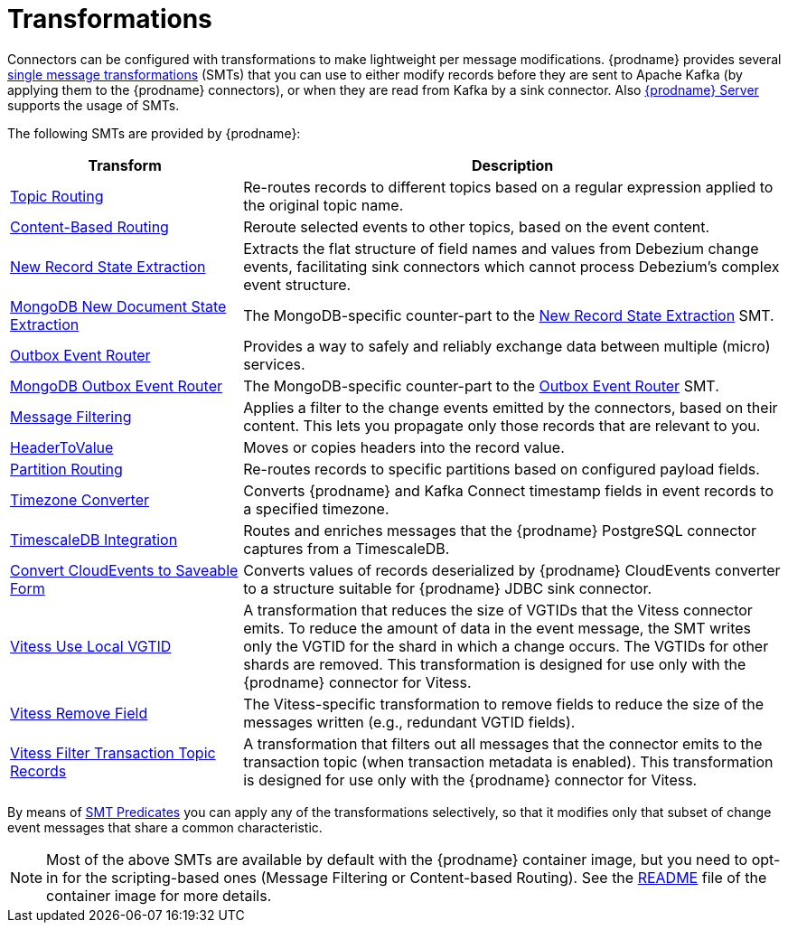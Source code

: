 = Transformations

Connectors can be configured with transformations to make lightweight per message modifications. {prodname} provides several link:{link-kafka-docs}/#connect_transforms[single message transformations] (SMTs) that you can use to either modify records before they are sent to Apache Kafka (by applying them to the {prodname} connectors), or when they are read from Kafka by a sink connector. Also xref:{link-debezium-server}[{prodname} Server] supports the usage of SMTs.

The following SMTs are provided by {prodname}:

[cols="30%a,70%a",options="header"]
|===
|Transform
|Description

|xref:transformations/topic-routing.adoc[Topic Routing]
|Re-routes records to different topics based on a regular expression applied to the original topic name.

|xref:transformations/content-based-routing.adoc[Content-Based Routing]
|Reroute selected events to other topics, based on the event content.

|xref:transformations/event-flattening.adoc[New Record State Extraction]
|Extracts the flat structure of field names and values from Debezium change events, facilitating sink connectors which cannot process Debezium's complex event structure.

|xref:transformations/mongodb-event-flattening.adoc[MongoDB New Document State Extraction]
|The MongoDB-specific counter-part to the xref:transformations/event-flattening.adoc[New Record State Extraction] SMT.

|xref:transformations/outbox-event-router.adoc[Outbox Event Router]
|Provides a way to safely and reliably exchange data between multiple (micro) services.

|xref:transformations/mongodb-outbox-event-router.adoc[MongoDB Outbox Event Router]
|The MongoDB-specific counter-part to the xref:transformations/outbox-event-router.adoc[Outbox Event Router] SMT.

|xref:transformations/filtering.adoc[Message Filtering]
|Applies a filter to the change events emitted by the connectors, based on their content. This lets you propagate only those records that are relevant to you.

|xref:transformations/header-to-value.adoc[HeaderToValue]
|Moves or copies headers into the record value.

|xref:transformations/partition-routing.adoc[Partition Routing]
|Re-routes records to specific partitions based on configured payload fields.

|xref:transformations/timezone-converter.adoc[Timezone Converter]
|Converts {prodname} and Kafka Connect timestamp fields in event records to a specified timezone.

|xref:transformations/timescaledb.adoc[TimescaleDB Integration]
|Routes and enriches messages that the {prodname} PostgreSQL connector captures from a TimescaleDB.

|xref:transformations/convert-cloudevent-to-saveable-form.adoc[Convert CloudEvents to Saveable Form]
|Converts values of records deserialized by {prodname} CloudEvents converter to a structure suitable for {prodname} JDBC sink connector.

|xref:transformations/vitess-use-local-vgtid.adoc[Vitess Use Local VGTID]
|A transformation that reduces the size of VGTIDs that the Vitess connector emits.
To reduce the amount of data in the event message, the SMT writes only the VGTID for the shard in which a change occurs. 
The VGTIDs for other shards are removed.
This transformation is designed for use only with the {prodname} connector for Vitess.

|xref:transformations/vitess-remove-field.adoc[Vitess Remove Field]
|The Vitess-specific transformation to remove fields to reduce the size of the messages written (e.g., redundant VGTID fields).

|xref:transformations/vitess-filter-transaction-topic-records.adoc[Vitess Filter Transaction Topic Records]
|A transformation that filters out all messages that the connector emits to the transaction topic (when transaction metadata is enabled).
This transformation is designed for use only with the {prodname} connector for Vitess.

|===

By means of xref:transformations/applying-transformations-selectively.adoc[SMT Predicates] you can apply any of the transformations selectively, so that it modifies only that subset of change event messages that share a common characteristic.

[NOTE]
====
Most of the above SMTs are available by default with the {prodname} container image, but you need to opt-in for the scripting-based ones (Message Filtering or Content-based Routing). See the link:https://github.com/debezium/container-images/tree/main/connect/1.7#enable_debezium_scripting[README] file of the container image for more details.
====
